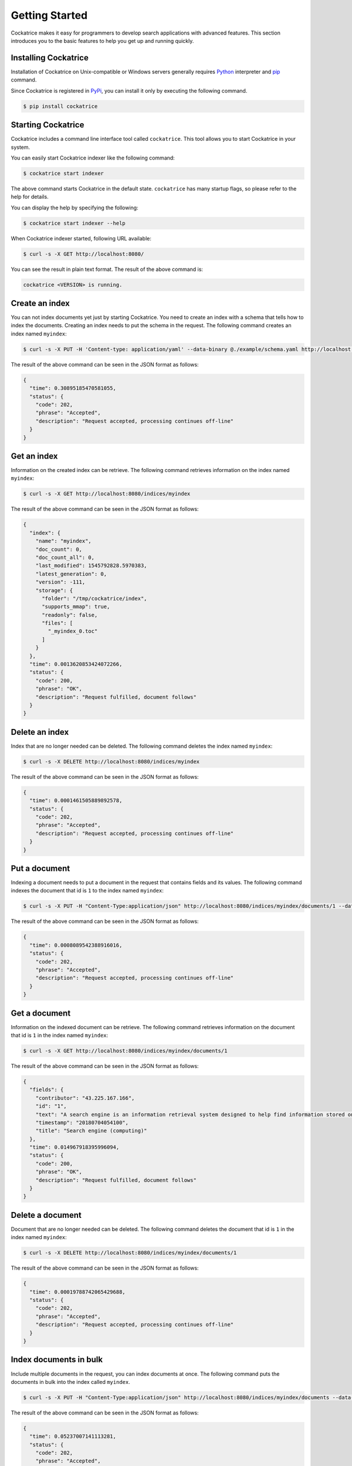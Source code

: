 Getting Started
===============

Cockatrice makes it easy for programmers to develop search applications with advanced features. This section introduces you to the basic features to help you get up and running quickly.


Installing Cockatrice
---------------------

Installation of Cockatrice on Unix-compatible or Windows servers generally requires `Python <https://www.python.org>`_ interpreter and `pip <https://pip.pypa.io>`_ command.

Since Cockatrice is registered in `PyPi <https://pypi.org/project/cockatrice/>`_, you can install it only by executing the following command.

.. code-block:: bash

    $ pip install cockatrice


Starting Cockatrice
-------------------

Cockatrice includes a command line interface tool called ``cockatrice``. This tool allows you to start Cockatrice in your system.

You can easily start Cockatrice indexer like the following command:

.. code-block:: bash

    $ cockatrice start indexer

The above command starts Cockatrice in the default state. ``cockatrice`` has many startup flags, so please refer to the help for details.

You can display the help by specifying the following:

.. code-block:: bash

    $ cockatrice start indexer --help

When Cockatrice indexer started, following URL available:

.. code-block:: bash

    $ curl -s -X GET http://localhost:8080/

You can see the result in plain text format. The result of the above command is:

.. code-block:: text

    cockatrice <VERSION> is running.


Create an index
---------------

You can not index documents yet just by starting Cockatrice. You need to create an index with a schema that tells how to index the documents.
Creating an index needs to put the schema in the request. The following command creates an index named ``myindex``:

.. code-block:: bash

    $ curl -s -X PUT -H 'Content-type: application/yaml' --data-binary @./example/schema.yaml http://localhost:8080/indices/myindex

The result of the above command can be seen in the JSON format as follows:

.. code-block:: json

    {
      "time": 0.30895185470581055,
      "status": {
        "code": 202,
        "phrase": "Accepted",
        "description": "Request accepted, processing continues off-line"
      }
    }


Get an index
------------

Information on the created index can be retrieve. The following command retrieves information on the index named ``myindex``:

.. code-block:: bash

    $ curl -s -X GET http://localhost:8080/indices/myindex

The result of the above command can be seen in the JSON format as follows:

.. code-block:: json

    {
      "index": {
        "name": "myindex",
        "doc_count": 0,
        "doc_count_all": 0,
        "last_modified": 1545792828.5970383,
        "latest_generation": 0,
        "version": -111,
        "storage": {
          "folder": "/tmp/cockatrice/index",
          "supports_mmap": true,
          "readonly": false,
          "files": [
            "_myindex_0.toc"
          ]
        }
      },
      "time": 0.0013620853424072266,
      "status": {
        "code": 200,
        "phrase": "OK",
        "description": "Request fulfilled, document follows"
      }
    }


Delete an index
---------------

Index that are no longer needed can be deleted. The following command deletes the index named ``myindex``:

.. code-block:: bash

    $ curl -s -X DELETE http://localhost:8080/indices/myindex

The result of the above command can be seen in the JSON format as follows:

.. code-block:: json

    {
      "time": 0.0001461505889892578,
      "status": {
        "code": 202,
        "phrase": "Accepted",
        "description": "Request accepted, processing continues off-line"
      }
    }


Put a document
----------------

Indexing a document needs to put a document in the request that contains fields and its values. The following command indexes the document that id is ``1`` to the index named ``myindex``:

.. code-block:: bash

    $ curl -s -X PUT -H "Content-Type:application/json" http://localhost:8080/indices/myindex/documents/1 --data-binary @./example/doc1.json

The result of the above command can be seen in the JSON format as follows:

.. code-block:: json

    {
      "time": 0.0008089542388916016,
      "status": {
        "code": 202,
        "phrase": "Accepted",
        "description": "Request accepted, processing continues off-line"
      }
    }


Get a document
--------------

Information on the indexed document can be retrieve. The following command retrieves information on the document that id is ``1`` in the index named ``myindex``:

.. code-block:: bash

    $ curl -s -X GET http://localhost:8080/indices/myindex/documents/1

The result of the above command can be seen in the JSON format as follows:

.. code-block:: json

    {
      "fields": {
        "contributor": "43.225.167.166",
        "id": "1",
        "text": "A search engine is an information retrieval system designed to help find information stored on a computer system. The search results are usually presented in a list and are commonly called hits. Search engines help to minimize the time required to find information and the amount of information which must be consulted, akin to other techniques for managing information overload.\nThe most public, visible form of a search engine is a Web search engine which searches for information on the World Wide Web.",
        "timestamp": "20180704054100",
        "title": "Search engine (computing)"
      },
      "time": 0.014967918395996094,
      "status": {
        "code": 200,
        "phrase": "OK",
        "description": "Request fulfilled, document follows"
      }
    }


Delete a document
-----------------

Document that are no longer needed can be deleted. The following command deletes the document that id is ``1`` in the index named ``myindex``:

.. code-block:: bash

    $ curl -s -X DELETE http://localhost:8080/indices/myindex/documents/1

The result of the above command can be seen in the JSON format as follows:

.. code-block:: json

    {
      "time": 0.00019788742065429688,
      "status": {
        "code": 202,
        "phrase": "Accepted",
        "description": "Request accepted, processing continues off-line"
      }
    }


Index documents in bulk
-----------------------

Include multiple documents in the request, you can index documents at once. The following command puts the documents in bulk into the index called ``myindex``.

.. code-block:: bash

    $ curl -s -X PUT -H "Content-Type:application/json" http://localhost:8080/indices/myindex/documents --data-binary @./example/bulk_put.json

The result of the above command can be seen in the JSON format as follows:

.. code-block:: json

    {
      "time": 0.05237007141113281,
      "status": {
        "code": 202,
        "phrase": "Accepted",
        "description": "Request accepted, processing continues off-line"
      }
    }


Delete documents in bulk
------------------------

Include multiple document IDs in the request, you can delete documents at once. The following command deletes the documents in bulk from an index named ``myindex``.

.. code-block:: bash

    $ curl -s -X DELETE -H "Content-Type:application/json" http://localhost:8080/indices/myindex/documents --data-binary @./example/bulk_delete.json

The result of the above command can be seen in the JSON format as follows:

.. code-block:: json

    {
      "status": {
        "code": 202,
        "description": "Request accepted, processing continues off-line",
        "phrase": "Accepted"
      },
      "time": 0.0012569427490234375
    }


Searching documents
-------------------

You can specify the search parameters to search the index under various conditions. The following command searches documents containing the keyword ``search`` from an index named ``myindex``.

.. code-block:: bash

    $ curl -s -X GET http://localhost:8080/indices/myindex/search?query=search

The result of the above command can be seen in the JSON format as follows:

.. code-block:: json

    {
      "results": {
        "is_last_page": true,
        "page_count": 1,
        "page_len": 5,
        "page_num": 1,
        "total": 5,
        "hits": [
          {
            "doc": {
              "fields": {
                "contributor": "KolbertBot",
                "id": "3",
                "text": "Enterprise search is the practice of making content from multiple enterprise-type sources, such as databases and intranets, searchable to a defined audience.\n\"Enterprise search\" is used to describe the software of search information within an enterprise (though the search function and its results may still be public). Enterprise search can be contrasted with web search, which applies search technology to documents on the open web, and desktop search, which applies search technology to the content on a single computer.\nEnterprise search systems index data and documents from a variety of sources such as: file systems, intranets, document management systems, e-mail, and databases. Many enterprise search systems integrate structured and unstructured data in their collections.[3] Enterprise search systems also use access controls to enforce a security policy on their users.\nEnterprise search can be seen as a type of vertical search of an enterprise.",
                "timestamp": "20180129125400",
                "title": "Enterprise search"
              }
            },
            "score": 1.8455226333928205,
            "rank": 0,
            "pos": 0
          },
          {
            "doc": {
              "fields": {
                "contributor": "Nurg",
                "id": "5",
                "text": "Federated search is an information retrieval technology that allows the simultaneous search of multiple searchable resources. A user makes a single query request which is distributed to the search engines, databases or other query engines participating in the federation. The federated search then aggregates the results that are received from the search engines for presentation to the user. Federated search can be used to integrate disparate information resources within a single large organization (\"enterprise\") or for the entire web. Federated search, unlike distributed search, requires centralized coordination of the searchable resources. This involves both coordination of the queries transmitted to the individual search engines and fusion of the search results returned by each of them.",
                "timestamp": "20180716000600",
                "title": "Federated search"
              }
            },
            "score": 1.8252014574100586,
            "rank": 1,
            "pos": 1
          },
          {
            "doc": {
              "fields": {
                "contributor": "Aistoff",
                "id": "2",
                "text": "A web search engine is a software system that is designed to search for information on the World Wide Web. The search results are generally presented in a line of results often referred to as search engine results pages (SERPs). The information may be a mix of web pages, images, and other types of files. Some search engines also mine data available in databases or open directories. Unlike web directories, which are maintained only by human editors, search engines also maintain real-time information by running an algorithm on a web crawler. Internet content that is not capable of being searched by a web search engine is generally described as the deep web.",
                "timestamp": "20181005132100",
                "title": "Web search engine"
              }
            },
            "score": 1.7381779253336536,
            "rank": 2,
            "pos": 2
          },
          {
            "doc": {
              "fields": {
                "contributor": "43.225.167.166",
                "id": "1",
                "text": "A search engine is an information retrieval system designed to help find information stored on a computer system. The search results are usually presented in a list and are commonly called hits. Search engines help to minimize the time required to find information and the amount of information which must be consulted, akin to other techniques for managing information overload.\nThe most public, visible form of a search engine is a Web search engine which searches for information on the World Wide Web.",
                "timestamp": "20180704054100",
                "title": "Search engine (computing)"
              }
            },
            "score": 1.7118135656658342,
            "rank": 3,
            "pos": 3
          },
          {
            "doc": {
              "fields": {
                "contributor": "Citation bot",
                "id": "4",
                "text": "A distributed search engine is a search engine where there is no central server. Unlike traditional centralized search engines, work such as crawling, data mining, indexing, and query processing is distributed among several peers in a decentralized manner where there is no single point of control.",
                "timestamp": "20180930171400",
                "title": "Distributed search engine"
              }
            },
            "score": 1.635459291513833,
            "rank": 4,
            "pos": 4
          }
        ]
      },
      "time": 0.015053987503051758,
      "status": {
        "code": 200,
        "phrase": "OK",
        "description": "Request fulfilled, document follows"
      }
    }
